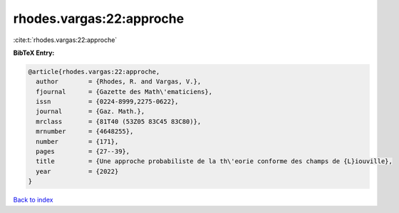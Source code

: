 rhodes.vargas:22:approche
=========================

:cite:t:`rhodes.vargas:22:approche`

**BibTeX Entry:**

.. code-block:: bibtex

   @article{rhodes.vargas:22:approche,
     author        = {Rhodes, R. and Vargas, V.},
     fjournal      = {Gazette des Math\'ematiciens},
     issn          = {0224-8999,2275-0622},
     journal       = {Gaz. Math.},
     mrclass       = {81T40 (53Z05 83C45 83C80)},
     mrnumber      = {4648255},
     number        = {171},
     pages         = {27--39},
     title         = {Une approche probabiliste de la th\'eorie conforme des champs de {L}iouville},
     year          = {2022}
   }

`Back to index <../By-Cite-Keys.html>`__
